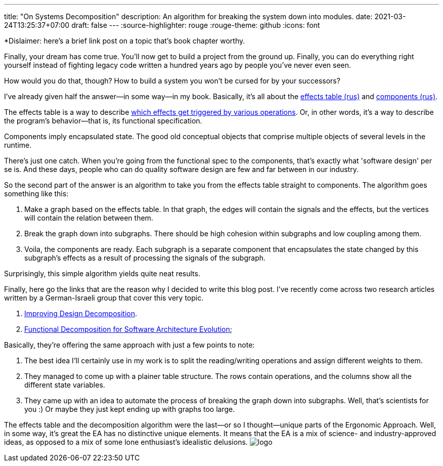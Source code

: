 ---
title: "On Systems Decomposition"
description: An algorithm for breaking the system down into modules.
date: 2021-03-24T13:25:37+07:00
draft: false
---
:source-highlighter: rouge
:rouge-theme: github
:icons: font

*Dislaimer: here's a brief link post on a topic that's book chapter worthy.

Finally, your dream has come true. 
You'll now get to build a project from the ground up.
Finally, you can do everything right yourself instead of fighting legacy code written a hundred
years ago by people you've never even seen.

How would you do that, though? 
How to build a system you won't be cursed for by your successors?

I've already given half the answer—in some way—in my book.
Basically, it's all about the link:++{{<ref "/book/ergo#_таблица_эффектов">}}++[effects table (rus)] and link:++{{<ref
"/book/ergo#_принципы_проектирования_системы">}}++[components (rus)].

The effects table is a way to describe link:++{{<ref "/posts/21/01/210119-effects">}}++[which effects get triggered by various operations].
Or, in other words, it's a way to describe the program's behavior—that is, its functional specification.

Components imply encapsulated state.
The good old conceptual objects that comprise multiple objects of several levels in the runtime.

There's just one catch.
When you're going from the functional spec to the components, that's exactly what 'software design'
per se is.
And these days, people who can do quality software design are few and far between in our industry.

So the second part of the answer is an algorithm to take you from the effects table straight to components.
The algorithm goes something like this: 

. Make a graph based on the effects table. 
In that graph, the edges will contain the signals and the effects, but the vertices will contain the relation between them.
. Break the graph down into subgraphs. 
There should be high cohesion within subgraphs and low coupling among them.
. Voila, the components are ready. 
Each subgraph is a separate component that encapsulates the state changed by this subgraph's effects as a result of processing the signals of the subgraph.

Surprisingly, this simple algorithm yields quite neat results. 

Finally, here go the links that are the reason why I decided to write this blog post.
I've recently come across two research articles written by a German-Israeli group that cover this very topic.

. https://www.researchgate.net/publication/283566310_Improving_Design_Decomposition[Improving Design Decomposition].
. https://www.researchgate.net/publication/326260296_Functional_Decomposition_for_Software_Architecture_Evolution[Functional Decomposition for Software Architecture Evolution];

Basically, they're offering the same approach with just a few points to note:

. The best idea I'll certainly use in my work is to split the reading/writing operations and assign
different weights to them.
. They managed to come up with a plainer table structure. 
The rows contain operations, and the columns show all the different state variables.
. They came up with an idea to automate the process of breaking the graph down into subgraphs.  
 Well, that's scientists for you :)
 Or maybe they just kept ending up with graphs too large. 

The effects table and the decomposition algorithm were the last—or so I thought—unique parts of the
Ergonomic Approach.
Well, in some way, it's great the EA has no distinctive unique elements. 
It means that the EA is a mix of science- and industry-approved ideas, as opposed to a mix of some
lone enthusiast's idealistic delusions. 
[logo]#image:/images/logo.svg[]#
